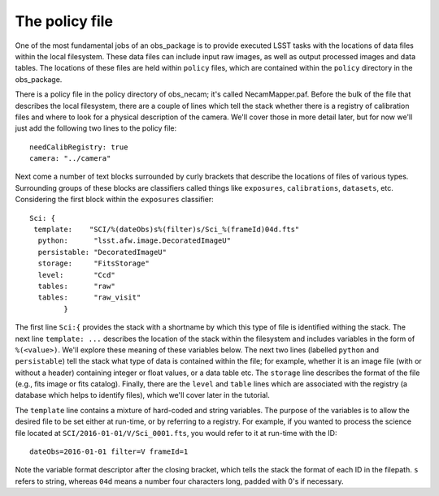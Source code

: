 The policy file
===============

One of the most fundamental jobs of an obs\_package is to provide
executed LSST tasks with the locations of data files within the local
filesystem. These data files can include input raw images, as well as
output processed images and data tables. The locations of these files
are held within ``policy`` files, which are contained within the
``policy`` directory in the obs\_package.

There is a policy file in the policy directory of obs\_necam; it's
called NecamMapper.paf. Before the bulk of the file that describes the
local filesystem, there are a couple of lines which tell the stack
whether there is a registry of calibration files and where to look for
a physical description of the camera. We'll cover those in more detail
later, but for now we'll just add the following two lines to the
policy file: ::
       needCalibRegistry: true
       camera: "../camera"

Next come a number of text blocks surrounded by curly brackets that
describe the locations of files of various types. Surrounding groups
of these blocks are classifiers called things like ``exposures``,
``calibrations``, ``datasets``, etc. Considering the first block
within the ``exposures`` classifier: ::
           Sci: {
    	    template:    "SCI/%(dateObs)s%(filter)s/Sci_%(frameId)04d.fts"
	     python:      "lsst.afw.image.DecoratedImageU"
	     persistable: "DecoratedImageU"
	     storage:     "FitsStorage"
	     level:       "Ccd"
	     tables:      "raw"
	     tables:      "raw_visit"
		   }

The first line ``Sci:{`` provides the stack with a shortname by which
this type of file is identified withing the stack. The next line
``template: ...`` describes the location of the stack within the
filesystem and includes variables in the form of ``%(<value>)``. We'll
explore these meaning of these variables below. The next two lines
(labelled ``python`` and ``persistable``) tell the stack what type of
data is contained within the file; for example, whether it is an image
file (with or without a header) containing integer or float values, or
a data table etc. The ``storage`` line describes the format of the
file (e.g., fits image or fits catalog). Finally, there are the
``level`` and ``table`` lines which are associated with the registry
(a database which helps to identify files), which we'll cover later in
the tutorial.

The ``template`` line contains a mixture of hard-coded and string
variables. The purpose of the variables is to allow the desired file
to be set either at run-time, or by referring to a registry. For
example, if you wanted to process the science file located at
``SCI/2016-01-01/V/Sci_0001.fts``, you would refer to it at run-time
with the ID: ::
     dateObs=2016-01-01 filter=V frameId=1

Note the variable format descriptor after the closing bracket, which
tells the stack the format of each ID in the filepath. ``s`` refers to
string, whereas ``04d`` means a number four characters long, padded
with 0's if necessary.